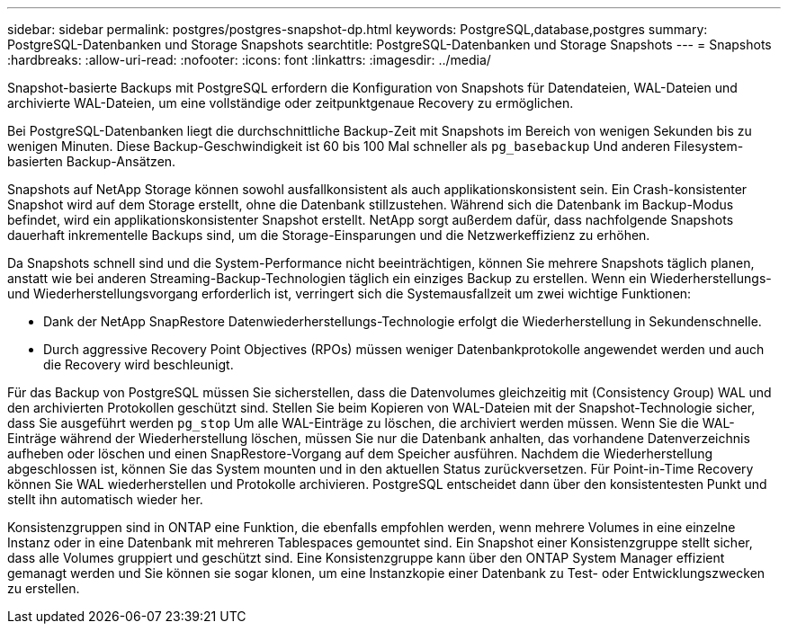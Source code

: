 ---
sidebar: sidebar 
permalink: postgres/postgres-snapshot-dp.html 
keywords: PostgreSQL,database,postgres 
summary: PostgreSQL-Datenbanken und Storage Snapshots 
searchtitle: PostgreSQL-Datenbanken und Storage Snapshots 
---
= Snapshots
:hardbreaks:
:allow-uri-read: 
:nofooter: 
:icons: font
:linkattrs: 
:imagesdir: ../media/


[role="lead"]
Snapshot-basierte Backups mit PostgreSQL erfordern die Konfiguration von Snapshots für Datendateien, WAL-Dateien und archivierte WAL-Dateien, um eine vollständige oder zeitpunktgenaue Recovery zu ermöglichen.

Bei PostgreSQL-Datenbanken liegt die durchschnittliche Backup-Zeit mit Snapshots im Bereich von wenigen Sekunden bis zu wenigen Minuten. Diese Backup-Geschwindigkeit ist 60 bis 100 Mal schneller als `pg_basebackup` Und anderen Filesystem-basierten Backup-Ansätzen.

Snapshots auf NetApp Storage können sowohl ausfallkonsistent als auch applikationskonsistent sein. Ein Crash-konsistenter Snapshot wird auf dem Storage erstellt, ohne die Datenbank stillzustehen. Während sich die Datenbank im Backup-Modus befindet, wird ein applikationskonsistenter Snapshot erstellt. NetApp sorgt außerdem dafür, dass nachfolgende Snapshots dauerhaft inkrementelle Backups sind, um die Storage-Einsparungen und die Netzwerkeffizienz zu erhöhen.

Da Snapshots schnell sind und die System-Performance nicht beeinträchtigen, können Sie mehrere Snapshots täglich planen, anstatt wie bei anderen Streaming-Backup-Technologien täglich ein einziges Backup zu erstellen. Wenn ein Wiederherstellungs- und Wiederherstellungsvorgang erforderlich ist, verringert sich die Systemausfallzeit um zwei wichtige Funktionen:

* Dank der NetApp SnapRestore Datenwiederherstellungs-Technologie erfolgt die Wiederherstellung in Sekundenschnelle.
* Durch aggressive Recovery Point Objectives (RPOs) müssen weniger Datenbankprotokolle angewendet werden und auch die Recovery wird beschleunigt.


Für das Backup von PostgreSQL müssen Sie sicherstellen, dass die Datenvolumes gleichzeitig mit (Consistency Group) WAL und den archivierten Protokollen geschützt sind. Stellen Sie beim Kopieren von WAL-Dateien mit der Snapshot-Technologie sicher, dass Sie ausgeführt werden `pg_stop` Um alle WAL-Einträge zu löschen, die archiviert werden müssen. Wenn Sie die WAL-Einträge während der Wiederherstellung löschen, müssen Sie nur die Datenbank anhalten, das vorhandene Datenverzeichnis aufheben oder löschen und einen SnapRestore-Vorgang auf dem Speicher ausführen. Nachdem die Wiederherstellung abgeschlossen ist, können Sie das System mounten und in den aktuellen Status zurückversetzen. Für Point-in-Time Recovery können Sie WAL wiederherstellen und Protokolle archivieren. PostgreSQL entscheidet dann über den konsistentesten Punkt und stellt ihn automatisch wieder her.

Konsistenzgruppen sind in ONTAP eine Funktion, die ebenfalls empfohlen werden, wenn mehrere Volumes in eine einzelne Instanz oder in eine Datenbank mit mehreren Tablespaces gemountet sind. Ein Snapshot einer Konsistenzgruppe stellt sicher, dass alle Volumes gruppiert und geschützt sind. Eine Konsistenzgruppe kann über den ONTAP System Manager effizient gemanagt werden und Sie können sie sogar klonen, um eine Instanzkopie einer Datenbank zu Test- oder Entwicklungszwecken zu erstellen.
